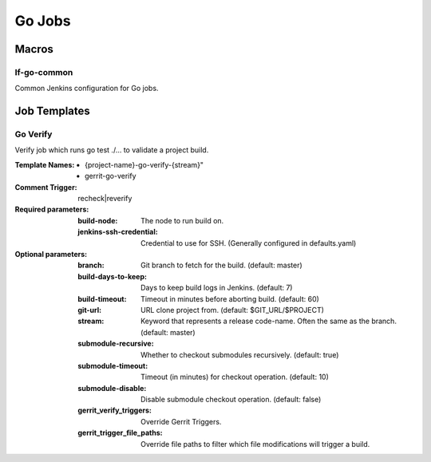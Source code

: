 #######
Go Jobs
#######

Macros
======

lf-go-common
---------------

Common Jenkins configuration for Go jobs.

Job Templates
=============

Go Verify
------------

Verify job which runs go test ./... to validate a project build.

:Template Names:

    - {project-name}-go-verify-{stream}"
    - gerrit-go-verify

:Comment Trigger: recheck|reverify

:Required parameters:

    :build-node: The node to run build on.
    :jenkins-ssh-credential: Credential to use for SSH. (Generally configured in defaults.yaml)

:Optional parameters:

    :branch: Git branch to fetch for the build. (default: master)
    :build-days-to-keep: Days to keep build logs in Jenkins. (default: 7)
    :build-timeout: Timeout in minutes before aborting build. (default: 60)
    :git-url: URL clone project from. (default: $GIT_URL/$PROJECT)
    :stream: Keyword that represents a release code-name.
        Often the same as the branch. (default: master)
    :submodule-recursive: Whether to checkout submodules recursively.
        (default: true)
    :submodule-timeout: Timeout (in minutes) for checkout operation.
        (default: 10)
    :submodule-disable: Disable submodule checkout operation.
        (default: false)
    :gerrit_verify_triggers: Override Gerrit Triggers.
    :gerrit_trigger_file_paths: Override file paths to filter which file
        modifications will trigger a build.
